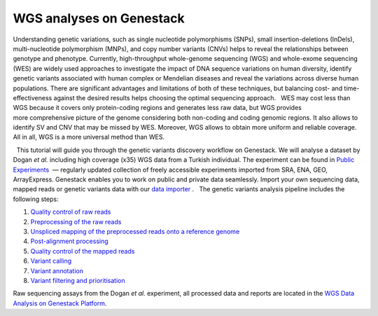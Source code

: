 WGS analyses on Genestack
*************************

|Screenshot 2016-01-09 16.03.58|

Understanding genetic variations, such
as single nucleotide polymorphisms (SNPs), small insertion-deletions
(InDels), multi-nucleotide polymorphism (MNPs), and copy number variants
(CNVs) helps to reveal the relationships between genotype and phenotype.
Currently, high-throughput whole-genome sequencing (WGS) and
whole-exome sequencing (WES) are widely used approaches to investigate
the impact of DNA sequence variations on human diversity, identify
genetic variants associated with human complex or Mendelian diseases and
reveal the variations across diverse human populations. There are
significant advantages and limitations of both of these techniques, but
balancing cost- and time-effectiveness against the desired results helps
choosing the optimal sequencing approach.   WES may cost less than WGS
because it covers only protein-coding regions and generates less raw
data, but WGS provides more comprehensive picture of the genome
considering both non-coding and coding genomic regions. It also allows
to identify SV and CNV that may be missed by WES. Moreover, WGS allows
to obtain more uniform and reliable coverage. All in all, WGS is a more
universal method than WES.

  This tutorial will guide you through the genetic variants discovery
workflow on Genestack. We will analyse a dataset by Dogan *et
al.* including high coverage (x35) WGS data from a Turkish
individual. The experiment can be found in  `Public Experiments`_  —
regularly updated collection of freely accessible experiments imported
from SRA, ENA, GEO, ArrayExpress. Genestack enables you to work on
public and private data seamlessly. Import your own sequencing data,
mapped reads or genetic variants data with our  `data importer`_ .
  The genetic variants analysis pipeline includes the following steps:

#. `Quality control of raw
   reads <https://genestack.com/tutorial/wgs-qc-raw-reads/>`__
#. `Preprocessing of the raw
   reads <https://genestack.com/tutorial/wgs-reads-processing-mapping-qc/>`__
#. `Unspliced mapping of the preprocessed reads onto a reference
   genome <https://genestack.com/tutorial/wgs-reads-processing-mapping-qc/>`__
#. `Post-alignment
   processing <https://genestack.com/tutorial/wgs-reads-processing-mapping-qc/>`__
#. `Quality control of the mapped
   reads <https://genestack.com/tutorial/wgs-reads-processing-mapping-qc/>`__
#. `Variant
   calling <https://genestack.com/tutorial/wgs-exploring-variants/>`__
#. `Variant
   annotation <https://genestack.com/tutorial/wgs-exploring-variants/>`__
#. `Variant filtering and
   prioritisation <https://genestack.com/tutorial/wgs-exploring-variants/>`__

Raw sequencing assays from the Dogan *et al.* experiment, all processed
data and reports are located in the `WGS Data Analysis on Genestack
Platform`_.

.. |Screenshot 2016-01-09 16.03.58| image:: images/apple.png
.. _Public Experiments: https://platform.genestack.org/endpoint/application/run/genestack/filebrowser?a=GSF070886&action=viewFile&page=1
.. _data importer: https://platform.genestack.org/endpoint/application/run/genestack/uploader
.. _WGS Data Analysis on Genestack Platform: https://platform.genestack.org/endpoint/application/run/genestack/filebrowser?a=GSF970302&action=viewFile&page=1
.. _Quality control of raw reads: https://genestack.com/tutorial/wgs-qc-raw-reads/
.. _Preprocessing of the raw reads: https://genestack.com/tutorial/wgs-reads-processing-mapping-qc/
.. _Unspliced mapping of the preprocessed reads onto a reference genome: https://genestack.com/tutorial/wgs-reads-processing-mapping-qc/
.. _Post-alignment processing: https://genestack.com/tutorial/wgs-reads-processing-mapping-qc/
.. _Quality control of the mapped reads: https://genestack.com/tutorial/wgs-reads-processing-mapping-qc/
.. _Variant calling: https://genestack.com/tutorial/wgs-exploring-variants/
.. _Variant annotation: https://genestack.com/tutorial/wgs-exploring-variants/
.. _Variant filtering and prioritisation: https://genestack.com/tutorial/wgs-exploring-variants/